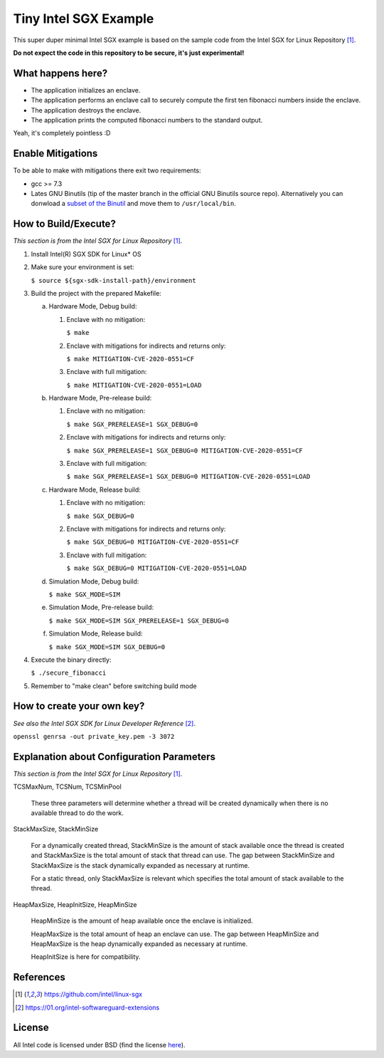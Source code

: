 Tiny Intel SGX Example
======================
This super duper minimal Intel SGX example is based on the sample code from the Intel SGX for Linux Repository [1]_.

**Do not expect the code in this repository to be secure, it's just experimental!**

What happens here?
------------------

- The application initializes an enclave.
- The application performs an enclave call to securely compute the first ten fibonacci numbers inside the enclave.
- The application destroys the enclave.
- The application prints the computed fibonacci numbers to the standard output.

Yeah, it's completely pointless :D

Enable Mitigations
------------------

To be able to make with mitigations there exit two requirements:

- gcc >= 7.3
- Lates GNU Binutils (tip of the master branch in the official GNU Binutils source repo). Alternatively you can donwload a `subset of the Binutil <https://download.01.org/intel-sgx/latest/linux-latest/>`_ and move them to ``/usr/local/bin``.

How to Build/Execute?
---------------------

*This section is from the Intel SGX for Linux Repository* [1]_.

1. Install Intel(R) SGX SDK for Linux* OS
2. Make sure your environment is set:

   ``$ source ${sgx-sdk-install-path}/environment``

3. Build the project with the prepared Makefile:

   a. Hardware Mode, Debug build:

      1) Enclave with no mitigation:

         ``$ make``

      2) Enclave with mitigations for indirects and returns only:

         ``$ make MITIGATION-CVE-2020-0551=CF``

      3) Enclave with full mitigation:

         ``$ make MITIGATION-CVE-2020-0551=LOAD``

   b. Hardware Mode, Pre-release build:

      1) Enclave with no mitigation:

         ``$ make SGX_PRERELEASE=1 SGX_DEBUG=0``

      2) Enclave with mitigations for indirects and returns only:

         ``$ make SGX_PRERELEASE=1 SGX_DEBUG=0 MITIGATION-CVE-2020-0551=CF``

      3) Enclave with full mitigation:

         ``$ make SGX_PRERELEASE=1 SGX_DEBUG=0 MITIGATION-CVE-2020-0551=LOAD``

   c. Hardware Mode, Release build:

      1) Enclave with no mitigation:

         ``$ make SGX_DEBUG=0``

      2) Enclave with mitigations for indirects and returns only:

         ``$ make SGX_DEBUG=0 MITIGATION-CVE-2020-0551=CF``

      3) Enclave with full mitigation:

         ``$ make SGX_DEBUG=0 MITIGATION-CVE-2020-0551=LOAD``

   d. Simulation Mode, Debug build:

      ``$ make SGX_MODE=SIM``

   e. Simulation Mode, Pre-release build:

      ``$ make SGX_MODE=SIM SGX_PRERELEASE=1 SGX_DEBUG=0``

   f. Simulation Mode, Release build:

      ``$ make SGX_MODE=SIM SGX_DEBUG=0``

4. Execute the binary directly:

   ``$ ./secure_fibonacci``

5. Remember to "make clean" before switching build mode


How to create your own key?
---------------------------

*See also the Intel SGX SDK for Linux Developer Reference* [2]_.

``openssl genrsa -out private_key.pem -3 3072``


Explanation about Configuration Parameters
------------------------------------------

*This section is from the Intel SGX for Linux Repository* [1]_.

TCSMaxNum, TCSNum, TCSMinPool

    These three parameters will determine whether a thread will be created
    dynamically  when there is no available thread to do the work.


StackMaxSize, StackMinSize

    For a dynamically created thread, StackMinSize is the amount of stack available
    once the thread is created and StackMaxSize is the total amount of stack that
    thread can use. The gap between StackMinSize and StackMaxSize is the stack
    dynamically expanded as necessary at runtime.

    For a static thread, only StackMaxSize is relevant which specifies the total
    amount of stack available to the thread.


HeapMaxSize, HeapInitSize, HeapMinSize

    HeapMinSize is the amount of heap available once the enclave is initialized.

    HeapMaxSize is the total amount of heap an enclave can use. The gap between
    HeapMinSize and HeapMaxSize is the heap dynamically expanded as necessary
    at runtime.

    HeapInitSize is here for compatibility.

References
----------

.. [1] `https://github.com/intel/linux-sgx <https://github.com/intel/linux-sgx>`_

.. [2] `https://01.org/intel-softwareguard-extensions <https://01.org/intel-softwareguard-extensions>`_

License
-------

All Intel code is licensed under BSD (find the license `here <https://github.com/intel/linux-sgx/blob/master/License.txt>`_).
